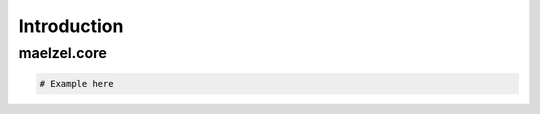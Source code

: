 Introduction 
============

maelzel.core
------------

.. code-block:: python

    # Example here
    
    
